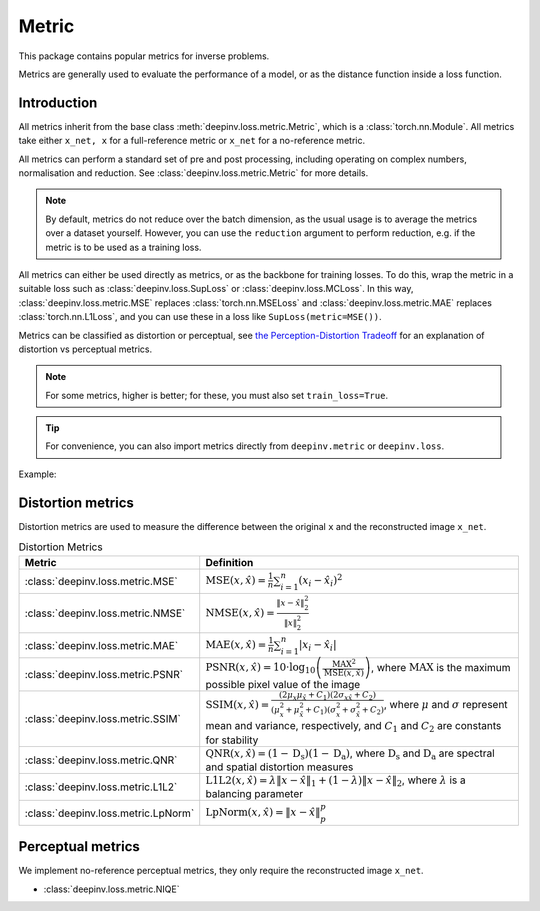 .. _metric:

Metric
======

This package contains popular metrics for inverse problems.

Metrics are generally used to evaluate the performance of a model, or as the distance function inside a loss function.

Introduction
------------
All metrics inherit from the base class :meth:`deepinv.loss.metric.Metric`, which is a :class:`torch.nn.Module`.
All metrics take either ``x_net, x`` for a full-reference metric or ``x_net`` for a no-reference metric.

All metrics can perform a standard set of pre and post processing, including
operating on complex numbers, normalisation and reduction. See :class:`deepinv.loss.metric.Metric` for more details.

.. note::

    By default, metrics do not reduce over the batch dimension, as the usual usage is to average the metrics over a dataset yourself.
    However, you can use the ``reduction`` argument to perform reduction, e.g. if the metric is to be used as a training loss.

All metrics can either be used directly as metrics, or as the backbone for training losses.
To do this, wrap the metric in a suitable loss such as :class:`deepinv.loss.SupLoss` or :class:`deepinv.loss.MCLoss`.
In this way, :class:`deepinv.loss.metric.MSE` replaces :class:`torch.nn.MSELoss` and :class:`deepinv.loss.metric.MAE` replaces :class:`torch.nn.L1Loss`,
and you can use these in a loss like ``SupLoss(metric=MSE())``.

Metrics can be classified as distortion or perceptual,
see `the Perception-Distortion Tradeoff <https://openaccess.thecvf.com/content_cvpr_2018/papers/Blau_The_Perception-Distortion_Tradeoff_CVPR_2018_paper.pdf>`_
for an explanation of distortion vs perceptual metrics.

.. note::

    For some metrics, higher is better; for these, you must also set ``train_loss=True``.

.. tip::

    For convenience, you can also import metrics directly from ``deepinv.metric`` or ``deepinv.loss``.

Example:

.. doctest::

    >>> import torch
    >>> import deepinv as dinv
    >>> m = dinv.metric.SSIM()
    >>> x = torch.ones(2, 3, 16, 16) # B,C,H,W
    >>> x_hat = x + 0.01
    >>> m(x_hat, x) # Calculate metric for each image in batch
    tensor([1.0000, 1.0000])
    >>> m = dinv.metric.SSIM(reduction="sum")
    >>> m(x_hat, x) # Sum over batch
    tensor(1.9999)
    >>> l = dinv.loss.MCLoss(metric=dinv.metric.SSIM(train_loss=True, reduction="mean")) # Use SSIM for training

Distortion metrics
------------------
Distortion metrics are used to measure the difference between the original ``x`` and the reconstructed image ``x_net``.

.. list-table:: Distortion Metrics
   :header-rows: 1

   * - **Metric**
     - **Definition**

   * - :class:`deepinv.loss.metric.MSE`
     - :math:`\text{MSE}(x, \hat{x}) = \frac{1}{n} \sum_{i=1}^n (x_i - \hat{x}_i)^2`

   * - :class:`deepinv.loss.metric.NMSE`
     - :math:`\text{NMSE}(x, \hat{x}) = \frac{\| x - \hat{x} \|_2^2}{\| x \|_2^2}`

   * - :class:`deepinv.loss.metric.MAE`
     - :math:`\text{MAE}(x, \hat{x}) = \frac{1}{n} \sum_{i=1}^n |x_i - \hat{x}_i|`

   * - :class:`deepinv.loss.metric.PSNR`
     - :math:`\text{PSNR}(x, \hat{x}) = 10 \cdot \log_{10} \left( \frac{\text{MAX}^2}{\text{MSE}(x, \hat{x})} \right)`, where :math:`\text{MAX}` is the maximum possible pixel value of the image

   * - :class:`deepinv.loss.metric.SSIM`
     - :math:`\text{SSIM}(x, \hat{x}) = \frac{(2 \mu_x \mu_{\hat{x}} + C_1)(2 \sigma_{x\hat{x}} + C_2)}{(\mu_x^2 + \mu_{\hat{x}}^2 + C_1)(\sigma_x^2 + \sigma_{\hat{x}}^2 + C_2)}`, where :math:`\mu` and :math:`\sigma` represent mean and variance, respectively, and :math:`C_1` and :math:`C_2` are constants for stability

   * - :class:`deepinv.loss.metric.QNR`
     - :math:`\text{QNR}(x, \hat{x}) = (1 - \text{D_s})(1 - \text{D_a})`, where :math:`\text{D_s}` and :math:`\text{D_a}` are spectral and spatial distortion measures

   * - :class:`deepinv.loss.metric.L1L2`
     - :math:`\text{L1L2}(x, \hat{x}) = \lambda \|x - \hat{x}\|_1 + (1 - \lambda) \|x - \hat{x}\|_2`, where :math:`\lambda` is a balancing parameter

   * - :class:`deepinv.loss.metric.LpNorm`
     - :math:`\text{LpNorm}(x, \hat{x}) = \|x - \hat{x}\|_p^p`

Perceptual metrics
------------------

We implement no-reference perceptual metrics, they only require the reconstructed image ``x_net``.

- :class:`deepinv.loss.metric.NIQE`
